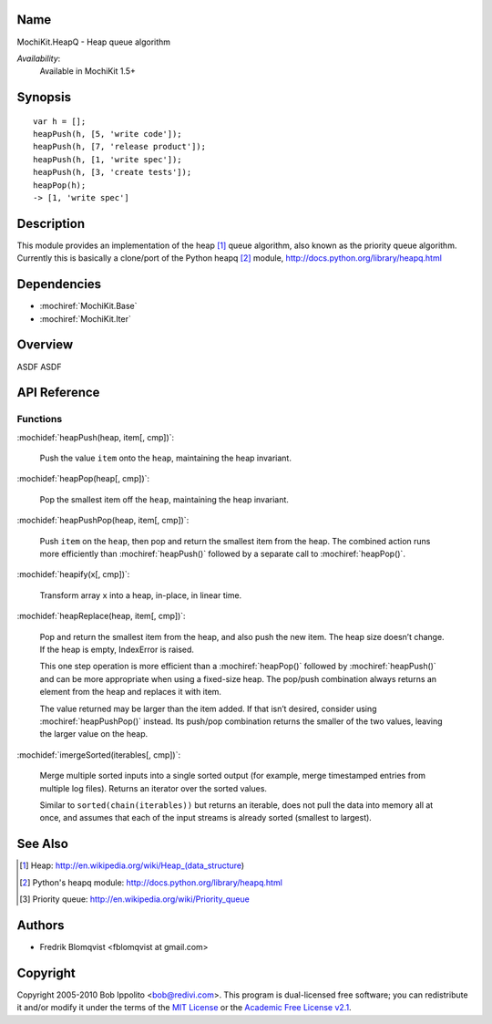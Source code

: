 .. title:: MochiKit.HeapQ - Heap queue algorithm

Name
====

MochiKit.HeapQ - Heap queue algorithm

*Availability*:
    Available in MochiKit 1.5+

Synopsis
========

::

    var h = [];
    heapPush(h, [5, 'write code']);
    heapPush(h, [7, 'release product']);
    heapPush(h, [1, 'write spec']);
    heapPush(h, [3, 'create tests']);
    heapPop(h);
    -> [1, 'write spec']



Description
===========

This module provides an implementation of the heap [1]_ queue algorithm, also known as the priority queue algorithm.
Currently this is basically a clone/port of the Python heapq [2]_ module, http://docs.python.org/library/heapq.html


Dependencies
============

- :mochiref:`MochiKit.Base`
- :mochiref:`MochiKit.Iter`


Overview
========

ASDF ASDF


API Reference
=============

Functions
---------

:mochidef:`heapPush(heap, item[, cmp])`:

    Push the value ``item`` onto the ``heap``, maintaining the heap invariant.


:mochidef:`heapPop(heap[, cmp])`:

    Pop the smallest item off the ``heap``, maintaining the heap invariant.


:mochidef:`heapPushPop(heap, item[, cmp])`:

    Push ``item`` on the ``heap``, then pop and return the smallest item from the heap. The combined action runs more
    efficiently than :mochiref:`heapPush()` followed by a separate call to :mochiref:`heapPop()`.


:mochidef:`heapify(x[, cmp])`:

    Transform array ``x`` into a heap, in-place, in linear time.


:mochidef:`heapReplace(heap, item[, cmp])`:

    Pop and return the smallest item from the heap, and also push the new item. The heap size doesn’t change. If the heap is empty, IndexError is raised.

    This one step operation is more efficient than a :mochiref:`heapPop()` followed by :mochiref:`heapPush()` and can be
    more appropriate when using a fixed-size heap. The pop/push combination always returns an element from the heap and replaces it with item.

    The value returned may be larger than the item added. If that isn’t desired, consider using :mochiref:`heapPushPop()` instead. Its push/pop
    combination returns the smaller of the two values, leaving the larger value on the heap.


:mochidef:`imergeSorted(iterables[, cmp])`:

    Merge multiple sorted inputs into a single sorted output (for example, merge timestamped entries from multiple log files).
    Returns an iterator over the sorted values.

    Similar to ``sorted(chain(iterables))`` but returns an iterable, does not pull the data into memory all at once, and
    assumes that each of the input streams is already sorted (smallest to largest).



See Also
========

.. [1] Heap: http://en.wikipedia.org/wiki/Heap_(data_structure)
.. [2] Python's heapq module: http://docs.python.org/library/heapq.html
.. [3] Priority queue: http://en.wikipedia.org/wiki/Priority_queue


Authors
=======

- Fredrik Blomqvist <fblomqvist at gmail.com>


Copyright
=========

Copyright 2005-2010 Bob Ippolito <bob@redivi.com>. This program is
dual-licensed free software; you can redistribute it and/or modify it
under the terms of the `MIT License`_ or the `Academic Free License
v2.1`_.

.. _`MIT License`: http://www.opensource.org/licenses/mit-license.php
.. _`Academic Free License v2.1`: http://www.opensource.org/licenses/afl-2.1.php
